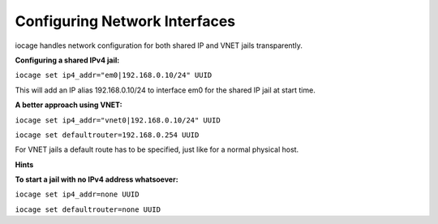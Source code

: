 Configuring Network Interfaces
------------------------------

iocage handles network configuration for both shared IP and VNET jails
transparently.

**Configuring a shared IPv4 jail:**

``iocage set ip4_addr="em0|192.168.0.10/24" UUID``

This will add an IP alias 192.168.0.10/24 to interface em0 for the shared IP
jail at start time.

**A better approach using VNET:**

``iocage set ip4_addr="vnet0|192.168.0.10/24" UUID``

``iocage set defaultrouter=192.168.0.254 UUID``

For VNET jails a default route has to be specified, just like for a normal
physical host.

**Hints**

**To start a jail with no IPv4 address whatsoever:**

``iocage set ip4_addr=none UUID``

``iocage set defaultrouter=none UUID``
